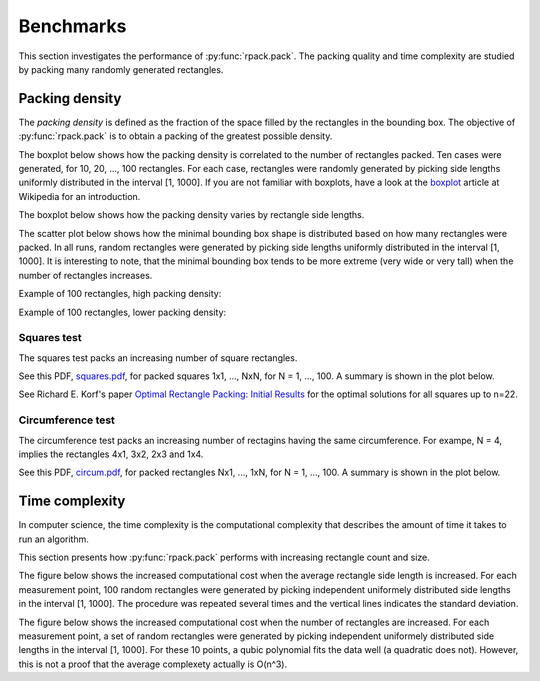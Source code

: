 
==========
Benchmarks
==========

This section investigates the performance of
:py:func:`rpack.pack`. The packing quality and time complexity are
studied by packing many randomly generated rectangles.


Packing density
===============

The *packing density* is defined as the fraction of the space filled
by the rectangles in the bounding box. The objective of
:py:func:`rpack.pack` is to obtain a packing of the greatest possible
density.

The boxplot below shows how the packing density is correlated to the
number of rectangles packed. Ten cases were generated, for 10, 20,
..., 100 rectangles.  For each case, rectangles were randomly
generated by picking side lengths uniformly distributed in the
interval [1, 1000].  If you are not familiar with boxplots, have a
look at the `boxplot`_ article at Wikipedia for an introduction.

.. only:: latex

  .. image:: https://storage.googleapis.com/bucket.penlect.com/rpack/2.0.0/img/packing_density_by_n.pdf
     :alt: packing density
     :align: center

.. only:: html

  .. figure:: https://storage.googleapis.com/bucket.penlect.com/rpack/2.0.0/img/packing_density_by_n.svg
     :alt: packing density
     :align: center

The boxplot below shows how the packing density varies by rectangle side
lengths.
	  
.. only:: latex

  .. image:: https://storage.googleapis.com/bucket.penlect.com/rpack/2.0.0/img/packing_density_by_m.pdf
     :alt: packing density
     :align: center

.. only:: html
	  
  .. figure:: https://storage.googleapis.com/bucket.penlect.com/rpack/2.0.0/img/packing_density_by_m.svg
     :alt: packing density
     :align: center

The scatter plot below shows how the minimal bounding box shape is
distributed based on how many rectangles were packed. In all runs,
random rectangles were generated by picking side lengths uniformly
distributed in the interval [1, 1000]. It is interesting to note, that
the minimal bounding box tends to be more extreme (very wide or very
tall) when the number of rectangles increases.
	  
.. only:: latex
	  
  .. image:: https://storage.googleapis.com/bucket.penlect.com/rpack/2.0.0/img/enclosing.pdf
     :alt: enclosing
     :align: center

.. only:: html
	  
  .. figure:: https://storage.googleapis.com/bucket.penlect.com/rpack/2.0.0/img/enclosing.svg
     :alt: enclosing
     :align: center

Example of 100 rectangles, high packing density:

	  
.. only:: latex
	  
  .. image:: https://storage.googleapis.com/bucket.penlect.com/rpack/2.0.0/img/packing_best_100.pdf
     :alt: compute time
     :align: center

.. only:: html
	  
  .. figure:: https://storage.googleapis.com/bucket.penlect.com/rpack/2.0.0/img/packing_best_100.svg
     :alt: compute time
     :align: center

Example of 100 rectangles, lower packing density:
	  
.. only:: latex
	  
  .. image:: https://storage.googleapis.com/bucket.penlect.com/rpack/2.0.0/img/packing_worst_100.pdf
     :alt: compute time
     :align: center

.. only:: html
	  
  .. figure:: https://storage.googleapis.com/bucket.penlect.com/rpack/2.0.0/img/packing_worst_100.svg
     :alt: compute time
     :align: center


Squares test
------------

The squares test packs an increasing number of square rectangles.

See this PDF, `squares.pdf`_, for packed squares 1x1, ..., NxN, for N =
1, ..., 100. A summary is shown in the plot below.

See Richard E. Korf's paper `Optimal Rectangle Packing: Initial
Results`_ for the optimal solutions for all squares up to n=22.
	  
.. only:: latex
	  
  .. image:: https://storage.googleapis.com/bucket.penlect.com/rpack/2.0.0/img/squares_summary.pdf
     :alt: compute time
     :align: center

.. only:: html
	  
  .. image:: https://storage.googleapis.com/bucket.penlect.com/rpack/2.0.0/img/squares_summary.svg
     :alt: compute time
     :align: center

	     
Circumference test
------------------

The circumference test packs an increasing number of rectagins having
the same circumference. For exampe, N = 4, implies the rectangles 4x1,
3x2, 2x3 and 1x4.

See this PDF, `circum.pdf`_, for packed rectangles Nx1, ..., 1xN, for
N = 1, ..., 100. A summary is shown in the plot below.
	  
.. only:: latex
	  
  .. image:: https://storage.googleapis.com/bucket.penlect.com/rpack/2.0.0/img/circum_summary.pdf
     :alt: compute time
     :align: center

.. only:: html
	  
  .. figure:: https://storage.googleapis.com/bucket.penlect.com/rpack/2.0.0/img/circum_summary.svg
     :alt: compute time
     :align: center

Time complexity
===============

In computer science, the time complexity is the computational
complexity that describes the amount of time it takes to run an
algorithm.

This section presents how :py:func:`rpack.pack` performs with
increasing rectangle count and size.

The figure below shows the increased computational cost when the
average rectangle side length is increased.  For each measurement point,
100 random rectangles were generated by picking independent uniformely
distributed side lengths in the interval [1, 1000]. The procedure was
repeated several times and the vertical lines indicates the standard
deviation.
	  
.. only:: latex
	  
  .. image:: https://storage.googleapis.com/bucket.penlect.com/rpack/2.0.0/img/computation_time_by_m.pdf
     :alt: compute time
     :align: center

.. only:: html
	  
  .. figure:: https://storage.googleapis.com/bucket.penlect.com/rpack/2.0.0/img/computation_time_by_m.svg
     :alt: compute time
     :align: center

The figure below shows the increased computational cost when the
number of rectangles are increased.  For each measurement point, a set
of random rectangles were generated by picking independent uniformely
distributed side lengths in the interval [1, 1000]. For these 10
points, a qubic polynomial fits the data well (a quadratic does not).
However, this is not a proof that the average complexety actually is
O(n^3).
	  
.. only:: latex
	  
  .. image:: https://storage.googleapis.com/bucket.penlect.com/rpack/2.0.0/img/computation_time_by_n.pdf
     :alt: compute time
     :align: center

.. only:: html
	  
  .. figure:: https://storage.googleapis.com/bucket.penlect.com/rpack/2.0.0/img/computation_time_by_n.svg
     :alt: compute time
     :align: center
	   

.. _`Optimal Rectangle Packing: Initial Results`: https://www.aaai.org/Papers/ICAPS/2003/ICAPS03-029.pdf
.. _`Optimal Rectangle Packing: An Absolute Placement Approach`: https://arxiv.org/pdf/1402.0557.pdf
.. _boxplot: https://en.wikipedia.org/wiki/Box_plot
.. _squares.pdf: https://storage.googleapis.com/bucket.penlect.com/rpack/2.0.0/img/squares.pdf
.. _circum.pdf: https://storage.googleapis.com/bucket.penlect.com/rpack/2.0.0/img/circum.pdf
